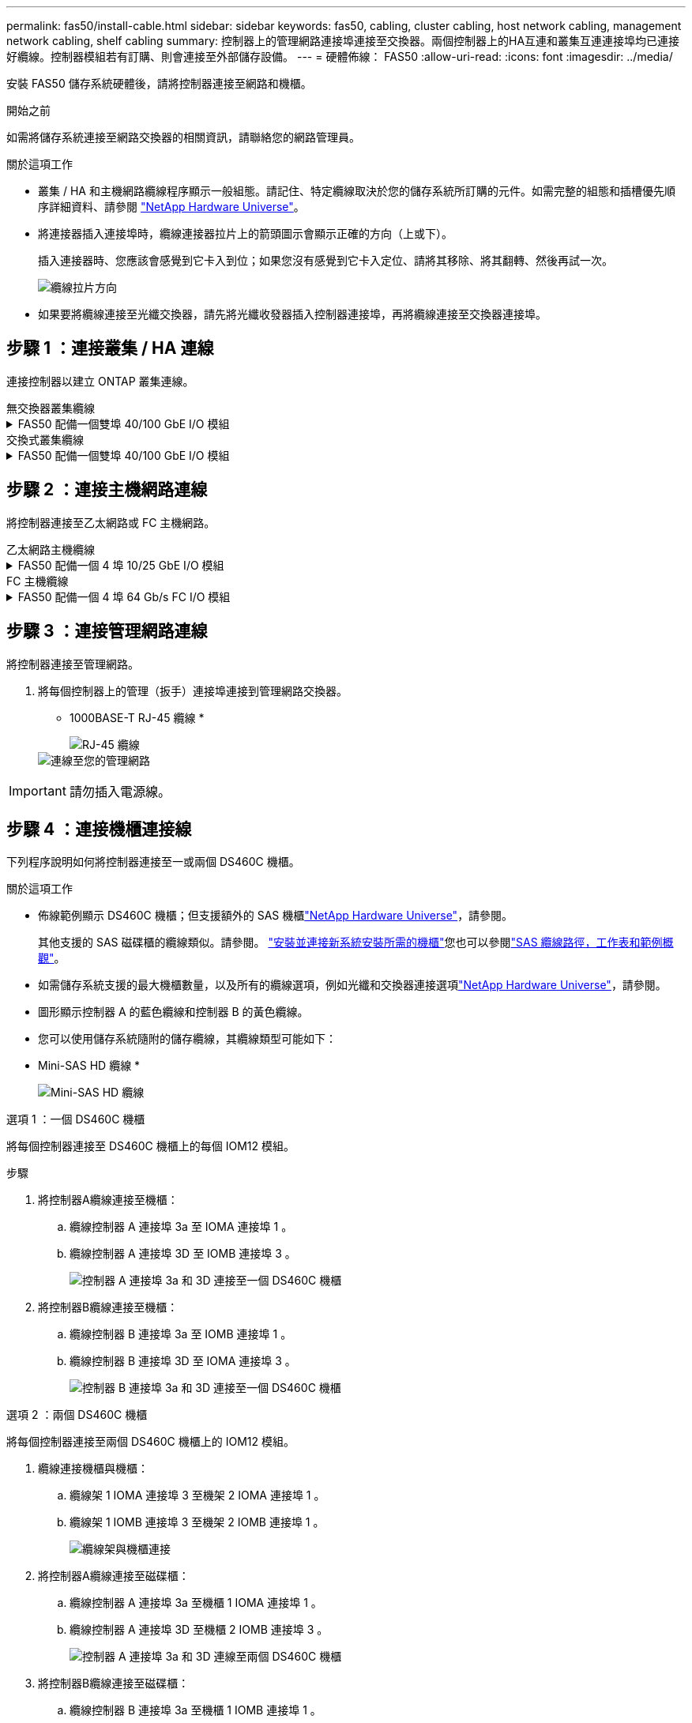 ---
permalink: fas50/install-cable.html 
sidebar: sidebar 
keywords: fas50, cabling, cluster cabling, host network cabling, management network cabling, shelf cabling 
summary: 控制器上的管理網路連接埠連接至交換器。兩個控制器上的HA互連和叢集互連連接埠均已連接好纜線。控制器模組若有訂購、則會連接至外部儲存設備。 
---
= 硬體佈線： FAS50
:allow-uri-read: 
:icons: font
:imagesdir: ../media/


[role="lead"]
安裝 FAS50 儲存系統硬體後，請將控制器連接至網路和機櫃。

.開始之前
如需將儲存系統連接至網路交換器的相關資訊，請聯絡您的網路管理員。

.關於這項工作
* 叢集 / HA 和主機網路纜線程序顯示一般組態。請記住、特定纜線取決於您的儲存系統所訂購的元件。如需完整的組態和插槽優先順序詳細資料、請參閱 link:https://hwu.netapp.com["NetApp Hardware Universe"^]。
* 將連接器插入連接埠時，纜線連接器拉片上的箭頭圖示會顯示正確的方向（上或下）。
+
插入連接器時、您應該會感覺到它卡入到位；如果您沒有感覺到它卡入定位、請將其移除、將其翻轉、然後再試一次。

+
image:../media/drw_cable_pull_tab_direction_ieops-1699.svg["纜線拉片方向"]

* 如果要將纜線連接至光纖交換器，請先將光纖收發器插入控制器連接埠，再將纜線連接至交換器連接埠。




== 步驟 1 ：連接叢集 / HA 連線

連接控制器以建立 ONTAP 叢集連線。

[role="tabbed-block"]
====
.無交換器叢集纜線
--
.FAS50 配備一個雙埠 40/100 GbE I/O 模組
[%collapsible]
=====
.步驟
. 連接叢集 / HA 互連連線：
+

NOTE: 叢集互連流量和 HA 流量共用相同的實體連接埠（位於插槽 4 的 I/O 模組上）。連接埠為 40/100 GbE 。

+
.. 纜線控制器 A 連接埠 E4A 至控制器 B 連接埠 E4A 。
.. 纜線控制器 A 連接埠 e4b 至控制器 B 連接埠 e4b 。
+
*100 GbE 叢集 / HA 互連纜線 *

+
image::../media/oie_cable100_gbe_qsfp28.png[叢集 HA 100 GbE 纜線]

+
image::../media/drw_isi_fas50_switchless_2p_100gbe_cabling_ieops-1937.svg[使用一個 100GbE IO 模組的無交換器叢集佈線圖]





=====
--
.交換式叢集纜線
--
.FAS50 配備一個雙埠 40/100 GbE I/O 模組
[%collapsible]
=====
. 將控制器連接至叢集網路交換器：
+

NOTE: 叢集互連流量和 HA 流量共用相同的實體連接埠（位於插槽 4 的 I/O 模組上）。連接埠為 40/100 GbE 。

+
.. 纜線控制器 A 連接埠 E4A 至叢集網路交換器 A
.. 纜線控制器 A 連接埠 e4b 至叢集網路交換器 B
.. 纜線控制器 B 連接埠 E4A 至叢集網路交換器 A
.. 纜線控制器 B 連接埠 e4b 至叢集網路交換器 B
+
*40/100 GbE 叢集 / HA 互連纜線 *

+
image::../media/oie_cable100_gbe_qsfp28.png[叢集 HA 40/100 GbE 纜線]

+
image:../media/drw_isi_fas50_2p_100gbe_switched_cluster_cabling_ieops-1936.svg["使用一個 100GbE IO 模組的 fas50 交換式叢集佈線圖"]





=====
--
====


== 步驟 2 ：連接主機網路連線

將控制器連接至乙太網路或 FC 主機網路。

[role="tabbed-block"]
====
.乙太網路主機纜線
--
.FAS50 配備一個 4 埠 10/25 GbE I/O 模組
[%collapsible]
=====
.步驟
. 在每個控制器上，將連接埠 E2A ， e2b ， e2c 和 e2d 連接至乙太網路主機網路交換器。
+
*10/25 GbE 纜線 *

+
image:../media/oie_cable_sfp_gbe_copper.png["GbE SFP 銅線連接器，寬度 = 100px"]

+
image::../media/drw_isi_fas50_4p_25gbe_optional_cabling_ieops-1934.svg[纜線 fas50 至 10/25GbE 乙太網路主機網路交換器]



=====
--
.FC 主機纜線
--
.FAS50 配備一個 4 埠 64 Gb/s FC I/O 模組
[%collapsible]
=====
.步驟
. 在每個控制器上，將連接埠 1a ， 1b ， 1c 和 1D 連接至 FC 主機網路交換器。
+
* 64 Gb/s FC 纜線 *

+
image:../media/oie_cable_sfp_gbe_copper.png["64 GB 光纖通道纜線，寬度 = 100px"]

+
image::../media/drw_isi_fas50_4p_64gb_fc_optional_cabling_ieops-1935.svg[連接至 64GB 光纖信道主機網路交換器的纜線]



=====
--
====


== 步驟 3 ：連接管理網路連線

將控制器連接至管理網路。

. 將每個控制器上的管理（扳手）連接埠連接到管理網路交換器。
+
* 1000BASE-T RJ-45 纜線 *

+
image::../media/oie_cable_rj45.png[RJ-45 纜線]

+
image::../media/drw_isi_fas50_wrench_cabling_ieops-1938.svg[連線至您的管理網路]




IMPORTANT: 請勿插入電源線。



== 步驟 4 ：連接機櫃連接線

下列程序說明如何將控制器連接至一或兩個 DS460C 機櫃。

.關於這項工作
* 佈線範例顯示 DS460C 機櫃；但支援額外的 SAS 機櫃link:https://hwu.netapp.com["NetApp Hardware Universe"^]，請參閱。
+
其他支援的 SAS 磁碟櫃的纜線類似。請參閱。 link:../sas3/install-new-system.html["安裝並連接新系統安裝所需的機櫃"^]您也可以參閱link:../sas3/overview-cabling-rules-examples.html["SAS 纜線路徑，工作表和範例概觀"^]。

* 如需儲存系統支援的最大機櫃數量，以及所有的纜線選項，例如光纖和交換器連接選項link:https://hwu.netapp.com["NetApp Hardware Universe"^]，請參閱。
* 圖形顯示控制器 A 的藍色纜線和控制器 B 的黃色纜線。
* 您可以使用儲存系統隨附的儲存纜線，其纜線類型可能如下：
+
* Mini-SAS HD 纜線 *

+
image::../media/oie_cable_mini_sas_hd_to_mini_sas_hd.svg[Mini-SAS HD 纜線]



[role="tabbed-block"]
====
.選項 1 ：一個 DS460C 機櫃
--
將每個控制器連接至 DS460C 機櫃上的每個 IOM12 模組。

.步驟
. 將控制器A纜線連接至機櫃：
+
.. 纜線控制器 A 連接埠 3a 至 IOMA 連接埠 1 。
.. 纜線控制器 A 連接埠 3D 至 IOMB 連接埠 3 。
+
image:../media/drw_isi_fas50_1_ds460c_controller_a_cabling_ieops-2167.svg["控制器 A 連接埠 3a 和 3D 連接至一個 DS460C 機櫃"]



. 將控制器B纜線連接至機櫃：
+
.. 纜線控制器 B 連接埠 3a 至 IOMB 連接埠 1 。
.. 纜線控制器 B 連接埠 3D 至 IOMA 連接埠 3 。
+
image:../media/drw_isi_fas50_1_ds460c_controller_b_cabling_ieops-2169.svg["控制器 B 連接埠 3a 和 3D 連接至一個 DS460C 機櫃"]





--
.選項 2 ：兩個 DS460C 機櫃
--
將每個控制器連接至兩個 DS460C 機櫃上的 IOM12 模組。

. 纜線連接機櫃與機櫃：
+
.. 纜線架 1 IOMA 連接埠 3 至機架 2 IOMA 連接埠 1 。
.. 纜線架 1 IOMB 連接埠 3 至機架 2 IOMB 連接埠 1 。
+
image:../media/drw_isi_fas50_2_ds460c_shelf_to_shelf_ieops-2172.svg["纜線架與機櫃連接"]



. 將控制器A纜線連接至磁碟櫃：
+
.. 纜線控制器 A 連接埠 3a 至機櫃 1 IOMA 連接埠 1 。
.. 纜線控制器 A 連接埠 3D 至機櫃 2 IOMB 連接埠 3 。
+
image:../media/drw_isi_fas50_2_ds460c_controller_a_cabling_ieops-2170.svg["控制器 A 連接埠 3a 和 3D 連線至兩個 DS460C 機櫃"]



. 將控制器B纜線連接至磁碟櫃：
+
.. 纜線控制器 B 連接埠 3a 至機櫃 1 IOMB 連接埠 1 。
.. 纜線控制器 B 連接埠 3D 至機櫃 2 IOMA 連接埠 3 。
+
image:../media/drw_isi_fas50_2_ds460c_controller_b_cabling_ieops-2171.svg["控制器 B 連接埠 3a 和 3D 連線至兩個 DS460C 機櫃"]





--
====
.接下來呢？
為儲存系統連接硬體之後，您link:install-power-hardware.html["開啟儲存系統電源"]就可以了。
